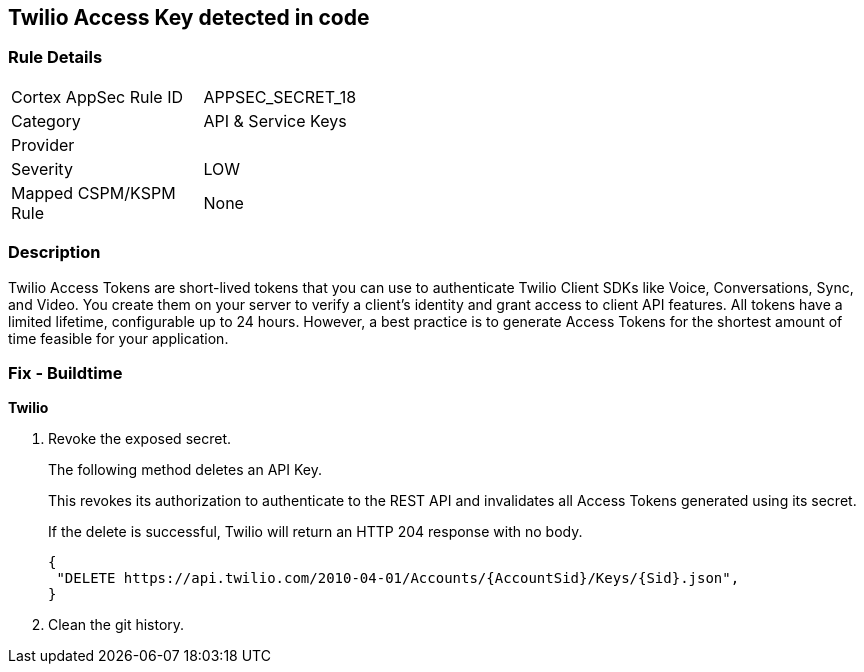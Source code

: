 == Twilio Access Key detected in code


=== Rule Details

[width=45%]
|===
|Cortex AppSec Rule ID |APPSEC_SECRET_18
|Category |API & Service Keys
|Provider |
|Severity |LOW
|Mapped CSPM/KSPM Rule |None
|===


=== Description 


Twilio Access Tokens are short-lived tokens that you can use to authenticate Twilio Client SDKs like Voice, Conversations, Sync, and Video.
You create them on your server to verify a client's identity and grant access to client API features.
All tokens have a limited lifetime, configurable up to 24 hours.
However, a best practice is to generate Access Tokens for the shortest amount of time feasible for your application.

=== Fix - Buildtime


*Twilio* 



.  Revoke the exposed secret.
+
The following method deletes an API Key.
+
This revokes its authorization to authenticate to the REST API and invalidates all Access Tokens generated using its secret.
+
If the delete is successful, Twilio will return an HTTP 204 response with no body.
+

[source,text]
----
{
 "DELETE https://api.twilio.com/2010-04-01/Accounts/{AccountSid}/Keys/{Sid}.json",
}
----


.  Clean the git history.
